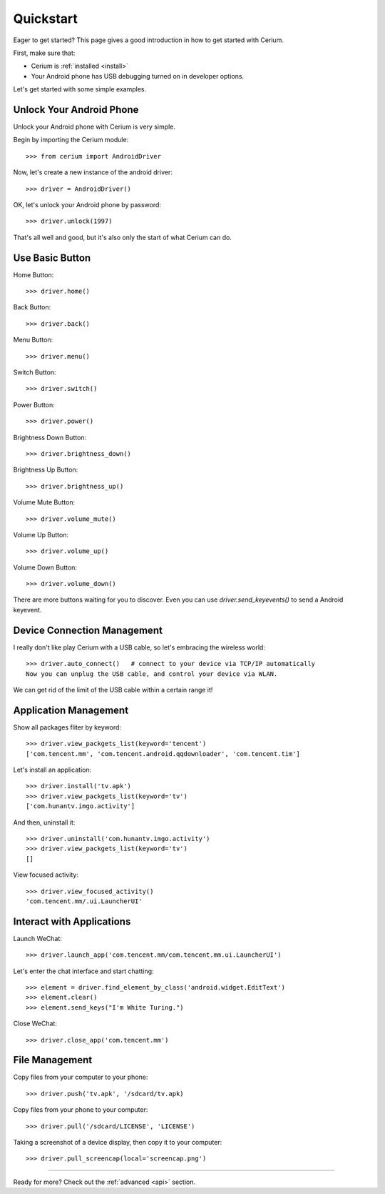 .. _quickstart:

Quickstart
==========

Eager to get started? This page gives a good introduction in how to get started with Cerium.

First, make sure that:

* Cerium is :ref:`installed <install>`
* Your Android phone has USB debugging turned on in developer options.


Let's get started with some simple examples.


Unlock Your Android Phone
------------------------------

Unlock your Android phone with Cerium is very simple.

Begin by importing the Cerium module::

    >>> from cerium import AndroidDriver

Now, let's create a new instance of the android driver::

    >>> driver = AndroidDriver()

OK, let's unlock your Android phone by password::

    >>> driver.unlock(1997)

That's all well and good, but it's also only the start of what Cerium can do.


Use Basic Button
------------------

Home Button::

    >>> driver.home()

Back Button::

    >>> driver.back()

Menu Button::

    >>> driver.menu()

Switch Button::

    >>> driver.switch()

Power Button::

    >>> driver.power()

Brightness Down Button::

    >>> driver.brightness_down()

Brightness Up Button::

    >>> driver.brightness_up()

Volume Mute Button::

    >>> driver.volume_mute()

Volume Up Button::

    >>> driver.volume_up()

Volume Down Button::

    >>> driver.volume_down()


There are more buttons waiting for you to discover.
Even you can use *driver.send_keyevents()* to send a Android keyevent.


Device Connection Management
-----------------------------------

I really don't like play Cerium with a USB cable, so let's embracing the wireless world::

    >>> driver.auto_connect()   # connect to your device via TCP/IP automatically
    Now you can unplug the USB cable, and control your device via WLAN.


We can get rid of the limit of the USB cable within a certain range it!


Application Management
---------------------------

Show all packages fliter by keyword::

    >>> driver.view_packgets_list(keyword='tencent')
    ['com.tencent.mm', 'com.tencent.android.qqdownloader', 'com.tencent.tim']

Let's install an application::

    >>> driver.install('tv.apk')
    >>> driver.view_packgets_list(keyword='tv')
    ['com.hunantv.imgo.activity']

And then, uninstall it::

    >>> driver.uninstall('com.hunantv.imgo.activity')
    >>> driver.view_packgets_list(keyword='tv')
    []

View focused activity::

    >>> driver.view_focused_activity()
    'com.tencent.mm/.ui.LauncherUI'


Interact with Applications
---------------------------

Launch WeChat::

    >>> driver.launch_app('com.tencent.mm/com.tencent.mm.ui.LauncherUI')

Let's enter the chat interface and start chatting::

    >>> element = driver.find_element_by_class('android.widget.EditText')
    >>> element.clear()
    >>> element.send_keys("I'm White Turing.")

Close WeChat::

    >>> driver.close_app('com.tencent.mm')


File Management
---------------------------

Copy files from your computer to your phone::

    >>> driver.push('tv.apk', '/sdcard/tv.apk)


Copy files from your phone to your computer::

    >>> driver.pull('/sdcard/LICENSE', 'LICENSE')


Taking a screenshot of a device display, then copy it to your computer::

    >>> driver.pull_screencap(local='screencap.png')



-----------------------

Ready for more? Check out the :ref:`advanced <api>` section.
